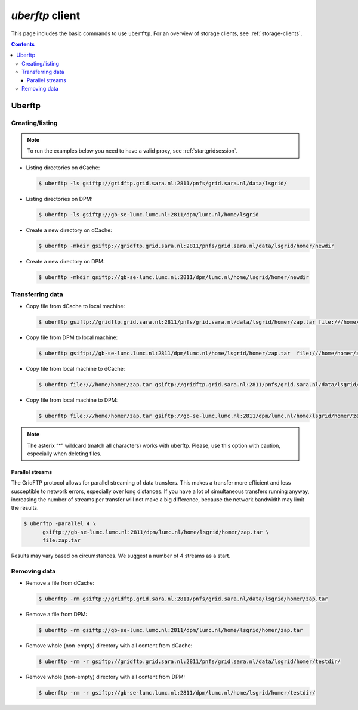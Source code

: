 .. _uberftp:


****************
*uberftp* client
****************
 
This page includes the basic commands to use ``uberftp``. For an overview of storage clients, see :ref:`storage-clients`.

.. contents:: 
    :depth: 4
    
    
=======    
Uberftp
=======

Creating/listing 
================

.. note:: To run the examples below you need to have a valid proxy, see :ref:`startgridsession`. 

* Listing directories on dCache:

  .. code-block:: bash

    $ uberftp -ls gsiftp://gridftp.grid.sara.nl:2811/pnfs/grid.sara.nl/data/lsgrid/

* Listing directories on DPM:

  .. code-block:: bash

    $ uberftp -ls gsiftp://gb-se-lumc.lumc.nl:2811/dpm/lumc.nl/home/lsgrid

* Create a new directory on dCache:

  .. code-block:: bash

    $ uberftp -mkdir gsiftp://gridftp.grid.sara.nl:2811/pnfs/grid.sara.nl/data/lsgrid/homer/newdir 

* Create a new directory on DPM:

  .. code-block:: bash

    $ uberftp -mkdir gsiftp://gb-se-lumc.lumc.nl:2811/dpm/lumc.nl/home/lsgrid/homer/newdir 


Transferring data
=================

* Copy file from dCache to local machine:

  .. code-block:: bash

    $ uberftp gsiftp://gridftp.grid.sara.nl:2811/pnfs/grid.sara.nl/data/lsgrid/homer/zap.tar file:///home/homer/zap.tar 

* Copy file from DPM to local machine:

  .. code-block:: bash

    $ uberftp gsiftp://gb-se-lumc.lumc.nl:2811/dpm/lumc.nl/home/lsgrid/homer/zap.tar  file:///home/homer/zap.tar

* Copy file from local machine to dCache:

  .. code-block:: bash

    $ uberftp file:///home/homer/zap.tar gsiftp://gridftp.grid.sara.nl:2811/pnfs/grid.sara.nl/data/lsgrid/homer/zap.tar 

* Copy file from local machine to DPM:

  .. code-block:: bash

    $ uberftp file:///home/homer/zap.tar gsiftp://gb-se-lumc.lumc.nl:2811/dpm/lumc.nl/home/lsgrid/homer/zap.tar 


.. note::  The asterix “*” wildcard (match all characters) works with uberftp. Please, use this option with caution, especially when deleting files.

Parallel streams
----------------

The GridFTP protocol allows for parallel streaming of data transfers. This makes a transfer more efficient and less susceptible to network errors, especially over long distances. If you have a lot of simultaneous transfers running anyway, increasing the number of streams per transfer will not make a big difference, because the network bandwidth may limit the results.

.. code-block:: bash

  $ uberftp -parallel 4 \
        gsiftp://gb-se-lumc.lumc.nl:2811/dpm/lumc.nl/home/lsgrid/homer/zap.tar \
        file:zap.tar

Results may vary based on circumstances. We suggest a number of 4 streams as a start.


Removing data
=============

* Remove a file from dCache:

  .. code-block:: bash

    $ uberftp -rm gsiftp://gridftp.grid.sara.nl:2811/pnfs/grid.sara.nl/data/lsgrid/homer/zap.tar

* Remove a file from DPM:

  .. code-block:: bash

    $ uberftp -rm gsiftp://gb-se-lumc.lumc.nl:2811/dpm/lumc.nl/home/lsgrid/homer/zap.tar

* Remove whole (non-empty) directory with all content from dCache:

  .. code-block:: bash

    $ uberftp -rm -r gsiftp://gridftp.grid.sara.nl:2811/pnfs/grid.sara.nl/data/lsgrid/homer/testdir/


* Remove whole (non-empty) directory with all content from DPM:

  .. code-block:: bash

    $ uberftp -rm -r gsiftp://gb-se-lumc.lumc.nl:2811/dpm/lumc.nl/home/lsgrid/homer/testdir/	
